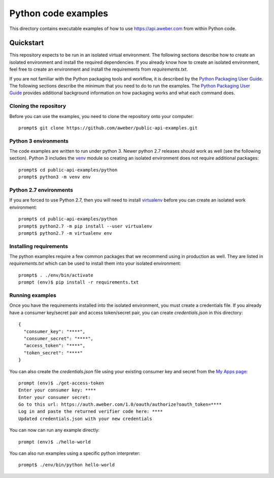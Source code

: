Python code examples
====================
This directory contains executable examples of how to use
https://api.aweber.com from within Python code.

Quickstart
----------
This repository expects to be run in an isolated virtual environment.  The
following sections describe how to create an isolated environment and install
the required dependencies.  If you already know how to create an isolated
environment, feel free to create an environment and install the requirements
from *requirements.txt*.

If you are not familiar with the Python packaging tools and workflow, it is
described by the `Python Packaging User Guide`_.  The following sections
describe the minimum that you need to do to run the examples.  The
`Python Packaging User Guide`_ provides additional background information on
how packaging works and what each command does.

Cloning the repository
~~~~~~~~~~~~~~~~~~~~~~
Before you can use the examples, you need to clone the repository onto your
computer::

   prompt$ git clone https://github.com/aweber/public-api-examples.git

Python 3 environments
~~~~~~~~~~~~~~~~~~~~~
The code examples are written to run under python 3.  Newer python 2.7
releases should work as well (see the following section).  Python 3 includes
the `venv`_ module so creating an isolated environment does not require
additional packages::

   prompt$ cd public-api-examples/python
   prompt$ python3 -m venv env

Python 2.7 environments
~~~~~~~~~~~~~~~~~~~~~~~
If you are forced to use Python 2.7, then you will need to install
`virtualenv`_ before you can create an isolated work environment::

   prompt$ cd public-api-examples/python
   prompt$ python2.7 -m pip install --user virtualenv
   prompt$ python2.7 -m virtualenv env


Installing requirements
~~~~~~~~~~~~~~~~~~~~~~~
The python examples require a few common packages that we recommend using in
production as well.  They are listed in *requirements.txt* which can be used
to install them into your isolated environment::

   prompt$ . ./env/bin/activate
   prompt (env)$ pip install -r requirements.txt

Running examples
~~~~~~~~~~~~~~~~
Once you have the requirements installed into the isolated environment, you
must create a credentials file.  If you already have a consumer key/secret pair
and access token/secret pair, you can create *credentials.json* in this
directory::

   {
     "consumer_key": "****",
     "consumer_secret": "****",
     "access_token": "****",
     "token_secret": "****"
   }

You can also create the *credentials.json* file using your existing consumer key and secret from the
`My Apps page`_::

   prompt (env)$ ./get-access-token
   Enter your consumer key: ****
   Enter your consumer secret:
   Go to this url: https://auth.aweber.com/1.0/oauth/authorize?oauth_token=****
   Log in and paste the returned verifier code here: ****
   Updated credentials.json with your new credentials

You can now can run any example directly::

   prompt (env)$ ./hello-world

You can also run examples using a specific python interpreter::

   prompt$ ./env/bin/python hello-world

.. _Python Packaging User Guide: https://packaging.python.org
.. _venv: https://docs.python.org/3/library/venv.html#module-venv
.. _virtualenv: https://virtualenv.pypa.io/en/stable/
.. _My Apps page: https://labs.aweber.com/apps
